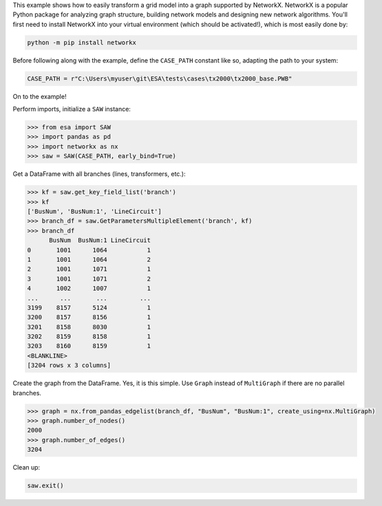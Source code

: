 This example shows how to easily transform a grid model into a graph
supported by NetworkX. NetworkX is a popular Python package for
analyzing graph structure, building network models and designing new
network algorithms. You'll first need to install NetworkX into your
virtual environment (which should be activated!), which is most easily
done by:

.. code:: bat

    python -m pip install networkx

Before following along with the example, define the ``CASE_PATH``
constant like so, adapting the path to your system:

.. code:: python

    CASE_PATH = r"C:\Users\myuser\git\ESA\tests\cases\tx2000\tx2000_base.PWB"

On to the example!

Perform imports, initialize a ``SAW`` instance:

.. code:: python

    >>> from esa import SAW
    >>> import pandas as pd
    >>> import networkx as nx
    >>> saw = SAW(CASE_PATH, early_bind=True)

Get a DataFrame with all branches (lines, transformers, etc.):

.. code:: python

    >>> kf = saw.get_key_field_list('branch')
    >>> kf
    ['BusNum', 'BusNum:1', 'LineCircuit']
    >>> branch_df = saw.GetParametersMultipleElement('branch', kf)
    >>> branch_df
          BusNum  BusNum:1 LineCircuit
    0       1001      1064           1
    1       1001      1064           2
    2       1001      1071           1
    3       1001      1071           2
    4       1002      1007           1
    ...      ...       ...         ...
    3199    8157      5124           1
    3200    8157      8156           1
    3201    8158      8030           1
    3202    8159      8158           1
    3203    8160      8159           1
    <BLANKLINE>
    [3204 rows x 3 columns]

Create the graph from the DataFrame. Yes, it is this simple. Use
``Graph`` instead of ``MultiGraph`` if there are no parallel branches.

.. code:: python

    >>> graph = nx.from_pandas_edgelist(branch_df, "BusNum", "BusNum:1", create_using=nx.MultiGraph)
    >>> graph.number_of_nodes()
    2000
    >>> graph.number_of_edges()
    3204

Clean up:

.. code:: python

    saw.exit()
